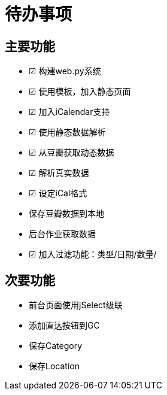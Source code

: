 待办事项
====

主要功能
----

* ☑ 构建web.py系统
* ☑ 使用模板，加入静态页面
* ☑ 加入iCalendar支持
* ☑ 使用静态数据解析
* ☑ 从豆瓣获取动态数据
* ☑ 解析真实数据
* ☑ 设定iCal格式
* 保存豆瓣数据到本地
* 后台作业获取数据
* ☑ 加入过滤功能：类型/日期/数量/

次要功能
----

* 前台页面使用jSelect级联
* 添加直达按钮到GC
* 保存Category
* 保存Location

// vim: set ft=asciidoc:
